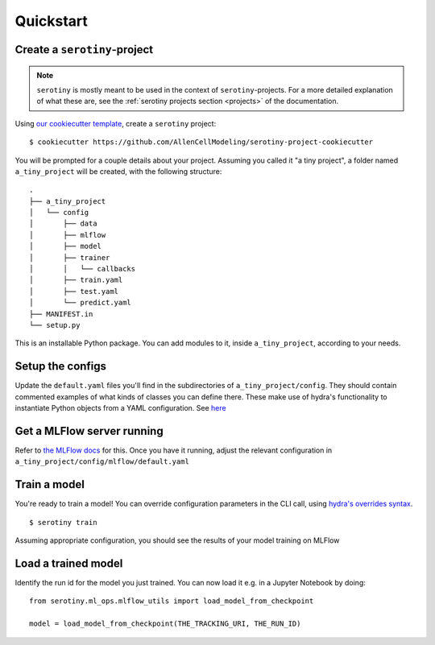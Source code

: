 Quickstart
==========

Create a ``serotiny``-project
*****************************

.. note ::

   ``serotiny`` is mostly meant to be used in the context of ``serotiny``-projects.
   For a more detailed explanation of what these are, see the :ref:`serotiny projects
   section <projects>` of the documentation.

Using `our cookiecutter template
<https://github.com/AllenCellModeling/serotiny-project-cookiecutter>`_,
create a ``serotiny`` project:

::

   $ cookiecutter https://github.com/AllenCellModeling/serotiny-project-cookiecutter

You will be prompted for a couple details about your project. Assuming you called
it "a tiny project", a folder named ``a_tiny_project`` will be created, with
the following structure:

::

   .
   ├── a_tiny_project
   │   └── config
   │       ├── data
   │       ├── mlflow
   │       ├── model
   │       ├── trainer
   │       │   └── callbacks
   │       ├── train.yaml
   │       ├── test.yaml
   │       └── predict.yaml
   ├── MANIFEST.in
   └── setup.py

This is an installable Python package. You can add modules to it, inside
``a_tiny_project``, according to your needs.

Setup the configs
*****************

Update the ``default.yaml`` files you'll find in the subdirectories of
``a_tiny_project/config``. They should contain commented examples of what
kinds of classes you can define there. These make use of hydra's functionality
to instantiate Python objects from a YAML configuration. See `here <https://hydra.cc/docs/next/advanced/instantiate_objects/overview/>`_


Get a MLFlow server running
***************************

Refer to `the MLFlow docs <https://mlflow.org>`_ for this. Once you have it
running, adjust the relevant configuration in
``a_tiny_project/config/mlflow/default.yaml``


Train a model
*************

You're ready to train a model! You can override configuration parameters in the
CLI call, using
`hydra's overrides syntax <https://hydra.cc/docs/next/advanced/override_grammar/basic/>`_.

::

   $ serotiny train

Assuming appropriate configuration, you should see the results of your model
training on MLFlow

Load a trained model
********************

Identify the run id for the model you just trained. You can now load it e.g. in
a Jupyter Notebook by doing:

::

   from serotiny.ml_ops.mlflow_utils import load_model_from_checkpoint

   model = load_model_from_checkpoint(THE_TRACKING_URI, THE_RUN_ID)
